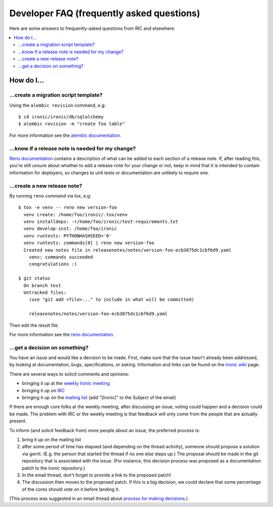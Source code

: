 .. _faq:

==========================================
Developer FAQ (frequently asked questions)
==========================================

Here are some answers to frequently-asked questions from IRC and
elsewhere.

.. contents::
    :local:
    :depth: 2


How do I...
===========

...create a migration script template?
--------------------------------------

Using the ``alembic revision`` command, e.g::

  $ cd ironic/ironic/db/sqlalchemy
  $ alembic revision -m "create foo table"

For more information see the `alembic documentation`_.

.. _`alembic documentation`: https://alembic.readthedocs.org/en/latest/tutorial.html#create-a-migration-script

...know if a release note is needed for my change?
--------------------------------------------------

`Reno documentation`_ contains a description of what can be added to each
section of a release note. If, after reading this, you're still unsure about
whether to add a release note for your change or not, keep in mind that it is
intended to contain information for deployers, so changes to unit tests or
documentation are unlikely to require one.

...create a new release note?
-----------------------------

By running ``reno`` command via tox, e.g::

  $ tox -e venv -- reno new version-foo
    venv create: /home/foo/ironic/.tox/venv
    venv installdeps: -r/home/foo/ironic/test-requirements.txt
    venv develop-inst: /home/foo/ironic
    venv runtests: PYTHONHASHSEED='0'
    venv runtests: commands[0] | reno new version-foo
    Created new notes file in releasenotes/notes/version-foo-ecb3875dc1cbf6d9.yaml
      venv: commands succeeded
      congratulations :)

  $ git status
    On branch test
    Untracked files:
      (use "git add <file>..." to include in what will be committed)

      releasenotes/notes/version-foo-ecb3875dc1cbf6d9.yaml

Then edit the result file.

For more information see the `reno documentation`_.

.. _`reno documentation`: http://docs.openstack.org/developer/reno/usage.html

...get a decision on something?
-------------------------------

You have an issue and would like a decision to be made. First, make sure
that the issue hasn't already been addressed, by looking at documentation,
bugs, specifications, or asking. Information and links can be found on the
`Ironic wiki`_ page.

There are several ways to solicit comments and opinions:

* bringing it up at the `weekly Ironic meeting`_
* bringing it up on IRC_
* bringing it up on the `mailing list`_ (add "[Ironic]" to the Subject of the
  email)

If there are enough core folks at the weekly meeting, after discussing an
issue, voting could happen and a decision could be made.
The problem with IRC or the weekly meeting is that feedback will only
come from the people that are actually present.

To inform (and solicit feedback from) more people about an issue,
the preferred process is:

#. bring it up on the mailing list
#. after some period of time has elapsed (and depending on the
   thread activity), someone should propose a solution via gerrit.
   (E.g. the person that started the thread if no one else steps up.)
   The proposal should be made in the git repository that is associated
   with the issue. (For instance, this decision process was proposed as a
   documentation patch to the ironic repository.)
#. In the email thread, don't forget to provide a link to the proposed patch!
#. The discussion then moves to the proposed patch. If this is a big
   decision, we could declare that some percentage of the cores should
   vote on it before landing it.

(This process was suggested in an email thread about
`process for making decisions`_.)

.. _Ironic wiki: https://wiki.openstack.org/wiki/Ironic
.. _weekly Ironic meeting: https://wiki.openstack.org/wiki/Meetings/Ironic
.. _IRC: https://wiki.openstack.org/wiki/Ironic#IRC
.. _mailing list: http://lists.openstack.org/cgi-bin/mailman/listinfo/openstack-dev
.. _process for making decisions: http://lists.openstack.org/pipermail/openstack-dev/2016-May/095460.html
